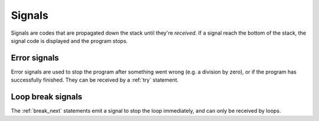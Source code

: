 Signals
=======

Signals are codes that are propagated down the stack until they're *received*.
If a signal reach the bottom of the stack, the signal code is displayed and the program stops.


Error signals
-------------

Error signals are used to stop the program after something went wrong (e.g. a division by zero),
or if the program has successfully finished.
They can be received by a :ref:`try` statement.


Loop break signals
------------------

The :ref:`break_next` statements emit a signal to stop the loop immediately,
and can only be received by loops.